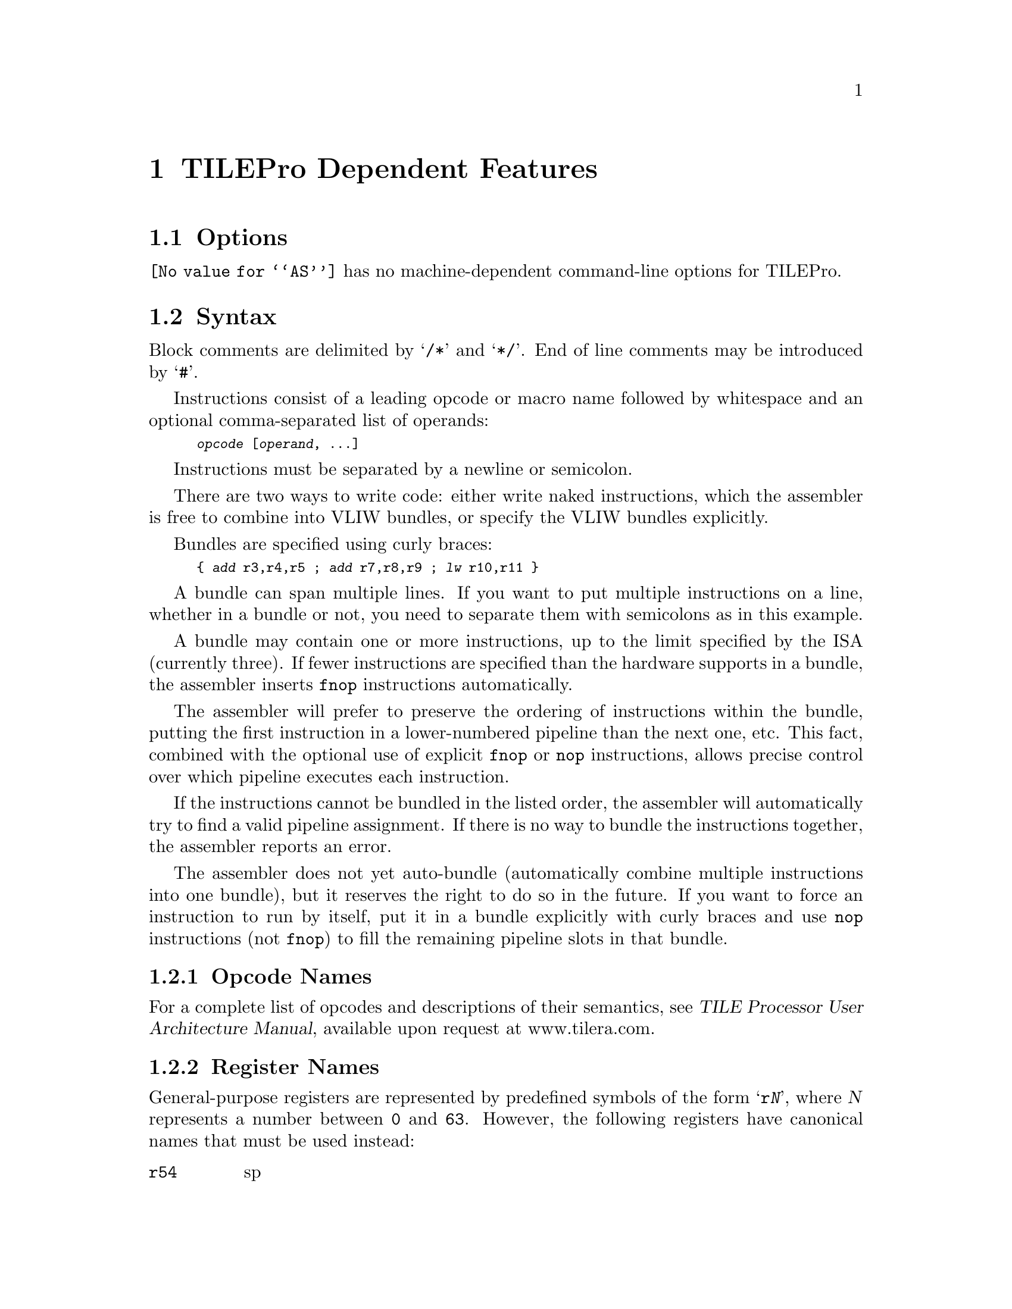 @c Copyright (C) 2011-2023 Free Software Foundation, Inc.
@c This is part of the GAS manual.
@c For copying conditions, see the file as.texinfo.
@ifset GENERIC
@page
@node TILEPro-Dependent
@chapter TILEPro Dependent Features
@end ifset
@ifclear GENERIC
@node Machine Dependencies
@chapter TILEPro Dependent Features
@end ifclear

@cindex TILEPro support
@menu
* TILEPro Options::		TILEPro Options
* TILEPro Syntax::		TILEPro Syntax
* TILEPro Directives::		TILEPro Directives
@end menu

@node TILEPro Options
@section Options

@code{@value{AS}} has no machine-dependent command-line options for
TILEPro.

@node TILEPro Syntax
@section Syntax
@cindex TILEPro syntax
@cindex syntax, TILEPro

Block comments are delimited by @samp{/*} and @samp{*/}.  End of line
comments may be introduced by @samp{#}.

Instructions consist of a leading opcode or macro name followed by
whitespace and an optional comma-separated list of operands:

@smallexample
@var{opcode} [@var{operand}, @dots{}]
@end smallexample

Instructions must be separated by a newline or semicolon.

There are two ways to write code: either write naked instructions,
which the assembler is free to combine into VLIW bundles, or specify
the VLIW bundles explicitly.

Bundles are specified using curly braces:

@smallexample
@{ @var{add} r3,r4,r5 ; @var{add} r7,r8,r9 ; @var{lw} r10,r11 @}
@end smallexample

A bundle can span multiple lines. If you want to put multiple
instructions on a line, whether in a bundle or not, you need to
separate them with semicolons as in this example.

A bundle may contain one or more instructions, up to the limit
specified by the ISA (currently three). If fewer instructions are
specified than the hardware supports in a bundle, the assembler
inserts @code{fnop} instructions automatically.

The assembler will prefer to preserve the ordering of instructions
within the bundle, putting the first instruction in a lower-numbered
pipeline than the next one, etc.  This fact, combined with the
optional use of explicit @code{fnop} or @code{nop} instructions,
allows precise control over which pipeline executes each instruction.

If the instructions cannot be bundled in the listed order, the
assembler will automatically try to find a valid pipeline
assignment. If there is no way to bundle the instructions together,
the assembler reports an error.

The assembler does not yet auto-bundle (automatically combine multiple
instructions into one bundle), but it reserves the right to do so in
the future.  If you want to force an instruction to run by itself, put
it in a bundle explicitly with curly braces and use @code{nop}
instructions (not @code{fnop}) to fill the remaining pipeline slots in
that bundle.

@menu
* TILEPro Opcodes::              Opcode Naming Conventions.
* TILEPro Registers::            Register Naming.
* TILEPro Modifiers::            Symbolic Operand Modifiers.
@end menu

@node TILEPro Opcodes
@subsection Opcode Names
@cindex TILEPro opcode names
@cindex opcode names, TILEPro

For a complete list of opcodes and descriptions of their semantics,
see @cite{TILE Processor User Architecture Manual}, available upon
request at www.tilera.com.

@node TILEPro Registers
@subsection Register Names
@cindex TILEPro register names
@cindex register names, TILEPro

General-purpose registers are represented by predefined symbols of the
form @samp{r@var{N}}, where @var{N} represents a number between
@code{0} and @code{63}.  However, the following registers have
canonical names that must be used instead:

@table @code
@item r54
sp

@item r55
lr

@item r56
sn

@item r57
idn0

@item r58
idn1

@item r59
udn0

@item r60
udn1

@item r61
udn2

@item r62
udn3

@item r63
zero

@end table

The assembler will emit a warning if a numeric name is used instead of
the canonical name.  The @code{.no_require_canonical_reg_names}
assembler pseudo-op turns off this
warning. @code{.require_canonical_reg_names} turns it back on.

@node TILEPro Modifiers
@subsection Symbolic Operand Modifiers
@cindex TILEPro modifiers
@cindex symbol modifiers, TILEPro

The assembler supports several modifiers when using symbol addresses
in TILEPro instruction operands.  The general syntax is the following:

@smallexample
modifier(symbol)
@end smallexample

The following modifiers are supported:

@table @code

@item lo16

This modifier is used to load the low 16 bits of the symbol's address,
sign-extended to a 32-bit value (sign-extension allows it to be
range-checked against signed 16 bit immediate operands without
complaint).

@item hi16

This modifier is used to load the high 16 bits of the symbol's
address, also sign-extended to a 32-bit value.

@item ha16

@code{ha16(N)} is identical to @code{hi16(N)}, except if
@code{lo16(N)} is negative it adds one to the @code{hi16(N)}
value. This way @code{lo16} and @code{ha16} can be added to create any
32-bit value using @code{auli}.  For example, here is how you move an
arbitrary 32-bit address into r3:

@smallexample
moveli r3, lo16(sym)
auli r3, r3, ha16(sym)
@end smallexample

@item got

This modifier is used to load the offset of the GOT entry
corresponding to the symbol.

@item got_lo16

This modifier is used to load the sign-extended low 16 bits of the
offset of the GOT entry corresponding to the symbol.

@item got_hi16

This modifier is used to load the sign-extended high 16 bits of the
offset of the GOT entry corresponding to the symbol.

@item got_ha16

This modifier is like @code{got_hi16}, but it adds one if
@code{got_lo16} of the input value is negative.

@item plt

This modifier is used for function symbols.  It causes a
@emph{procedure linkage table}, an array of code stubs, to be created
at the time the shared object is created or linked against, together
with a global offset table entry.  The value is a pc-relative offset
to the corresponding stub code in the procedure linkage table.  This
arrangement causes the run-time symbol resolver to be called to look
up and set the value of the symbol the first time the function is
called (at latest; depending environment variables).  It is only safe
to leave the symbol unresolved this way if all references are function
calls.

@item tls_gd

This modifier is used to load the offset of the GOT entry of the
symbol's TLS descriptor, to be used for general-dynamic TLS accesses.

@item tls_gd_lo16

This modifier is used to load the sign-extended low 16 bits of the
offset of the GOT entry of the symbol's TLS descriptor, to be used for
general dynamic TLS accesses.

@item tls_gd_hi16

This modifier is used to load the sign-extended high 16 bits of the
offset of the GOT entry of the symbol's TLS descriptor, to be used for
general dynamic TLS accesses.

@item tls_gd_ha16

This modifier is like @code{tls_gd_hi16}, but it adds one to the value
if @code{tls_gd_lo16} of the input value is negative.

@item tls_ie

This modifier is used to load the offset of the GOT entry containing
the offset of the symbol's address from the TCB, to be used for
initial-exec TLS accesses.

@item tls_ie_lo16

This modifier is used to load the low 16 bits of the offset of the GOT
entry containing the offset of the symbol's address from the TCB, to
be used for initial-exec TLS accesses.

@item tls_ie_hi16

This modifier is used to load the high 16 bits of the offset of the
GOT entry containing the offset of the symbol's address from the TCB,
to be used for initial-exec TLS accesses.

@item tls_ie_ha16

This modifier is like @code{tls_ie_hi16}, but it adds one to the value
if @code{tls_ie_lo16} of the input value is negative.

@item tls_le

This modifier is used to load the offset of the symbol's address from
the TCB, to be used for local-exec TLS accesses.

@item tls_le_lo16

This modifier is used to load the low 16 bits of the offset of the
symbol's address from the TCB, to be used for local-exec TLS accesses.

@item tls_le_hi16

This modifier is used to load the high 16 bits of the offset of the
symbol's address from the TCB, to be used for local-exec TLS accesses.

@item tls_le_ha16

This modifier is like @code{tls_le_hi16}, but it adds one to the value
if @code{tls_le_lo16} of the input value is negative.

@item tls_gd_call

This modifier is used to tag an instruction as the ``call'' part of a
calling sequence for a TLS GD reference of its operand.

@item tls_gd_add

This modifier is used to tag an instruction as the ``add'' part of a
calling sequence for a TLS GD reference of its operand.

@item tls_ie_load

This modifier is used to tag an instruction as the ``load'' part of a
calling sequence for a TLS IE reference of its operand.

@end table

@node TILEPro Directives
@section TILEPro Directives
@cindex machine directives, TILEPro
@cindex TILEPro machine directives

@table @code

@cindex @code{.align} directive, TILEPro
@item .align @var{expression} [, @var{expression}]
This is the generic @var{.align} directive.  The first argument is the
requested alignment in bytes.

@cindex @code{.allow_suspicious_bundles} directive, TILEPro
@item .allow_suspicious_bundles
Turns on error checking for combinations of instructions in a bundle
that probably indicate a programming error.  This is on by default.

@item .no_allow_suspicious_bundles
Turns off error checking for combinations of instructions in a bundle
that probably indicate a programming error.

@cindex @code{.require_canonical_reg_names} directive, TILEPro
@item .require_canonical_reg_names
Require that canonical register names be used, and emit a warning if
the numeric names are used.  This is on by default.

@item .no_require_canonical_reg_names
Permit the use of numeric names for registers that have canonical
names.

@end table

